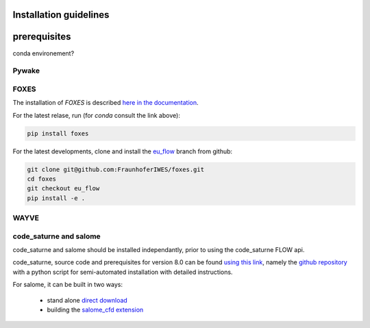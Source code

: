Installation guidelines
-----------------------


prerequisites
-----------------------
conda environement?



Pywake
~~~~~~~~~~~~~~~~~~~~~~~


FOXES
~~~~~~~~~~~~~~~~~~~~~~~
The installation of *FOXES* is described `here in the documentation <https://fraunhoferiwes.github.io/foxes.docs/installation.html>`_.

For the latest relase, run (for `conda` consult the link above):

.. code-block:: console
  
  pip install foxes

For the latest developments, clone and install the `eu_flow <https://github.com/FraunhoferIWES/foxes/tree/eu_flow>`_
branch from github:

.. code-block:: console
  
  git clone git@github.com:FraunhoferIWES/foxes.git
  cd foxes
  git checkout eu_flow
  pip install -e .


WAYVE
~~~~~~~~~~~~~~~~~~~~~~~

code_saturne and salome
~~~~~~~~~~~~~~~~~~~~~~~
code_saturne and salome should be installed independantly, prior to using the code_saturne FLOW api.

code_saturne, source code and prerequisites for version 8.0 can be found `using this link <https://www.code-saturne.org/cms/web/Download/>`_, namely the `github repository <https://github.com/code-saturne/code_saturne/>`_ with a python script for semi-automated installation with detailed instructions.

For salome, it can be built in two ways:  

  * stand alone `direct download <https://www.salome-platform.org/?page_id=2430/>`_ 
  * building the `salome_cfd extension <https://github.com/code-saturne/salome_cfd_extensions/>`_
